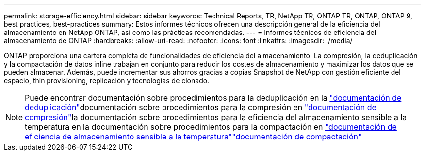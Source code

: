 ---
permalink: storage-efficiency.html 
sidebar: sidebar 
keywords: Technical Reports, TR, NetApp TR, ONTAP TR, ONTAP, ONTAP 9, best practices, best-practices 
summary: Estos informes técnicos ofrecen una descripción general de la eficiencia del almacenamiento en NetApp ONTAP, así como las prácticas recomendadas. 
---
= Informes técnicos de eficiencia del almacenamiento de ONTAP
:hardbreaks:
:allow-uri-read: 
:nofooter: 
:icons: font
:linkattrs: 
:imagesdir: ./media/


[role="lead"]
ONTAP proporciona una cartera completa de funcionalidades de eficiencia del almacenamiento. La compresión, la deduplicación y la compactación de datos inline trabajan en conjunto para reducir los costes de almacenamiento y maximizar los datos que se pueden almacenar. Además, puede incrementar sus ahorros gracias a copias Snapshot de NetApp con gestión eficiente del espacio, thin provisioning, replicación y tecnologías de clonado.

[NOTE]
====
Puede encontrar documentación sobre procedimientos para la deduplicación en la link:https://docs.netapp.com/us-en/ontap/volumes/enable-deduplication-volume-task.html["documentación de deduplicación"^]documentación sobre procedimientos para la compresión en link:https://docs.netapp.com/us-en/ontap/volumes/enable-data-compression-volume-task.html["documentación de compresión"^]la documentación sobre procedimientos para la eficiencia del almacenamiento sensible a la temperatura en la documentación sobre procedimientos para la compactación en link:https://docs.netapp.com/us-en/ontap/volumes/enable-temperature-sensitive-efficiency-concept.html["documentación de eficiencia de almacenamiento sensible a la temperatura"^]link:https://docs.netapp.com/us-en/ontap/volumes/enable-inline-data-compaction-fas-systems-task.html["documentación de compactación"^]

====